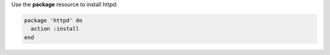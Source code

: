 .. The contents of this file may be included in multiple topics (using the includes directive).
.. The contents of this file should be modified in a way that preserves its ability to appear in multiple topics.
.. This file is hooked into a slide deck


Use the **package** resource to install httpd:

.. code-block:: ruby

   package 'httpd' do
     action :install
   end
